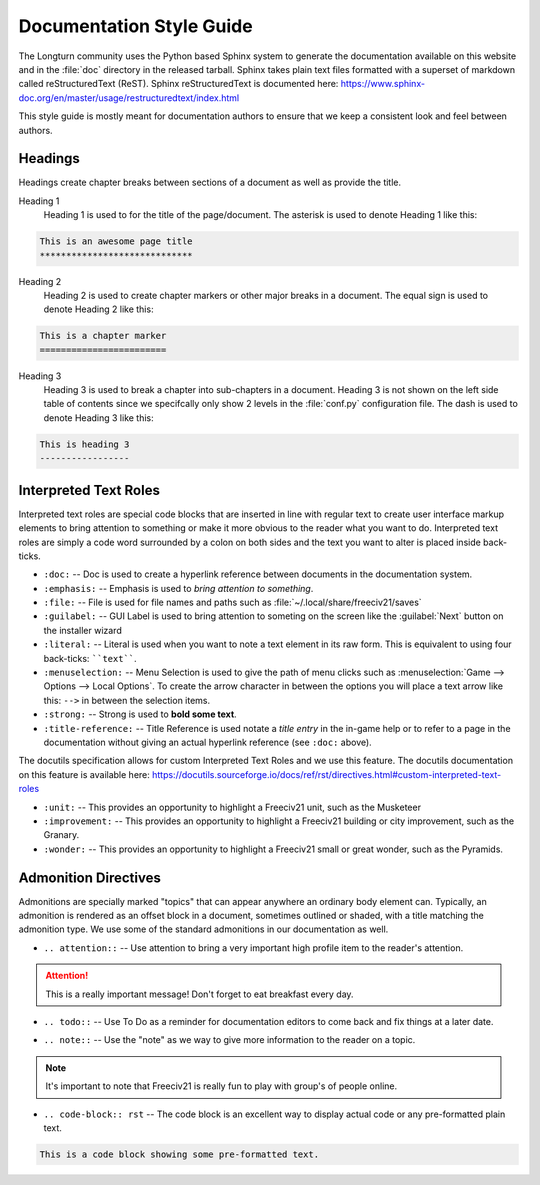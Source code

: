 Documentation Style Guide
*************************

.. Custom Interpretive Text Roles for longturn.net/Freeciv21
.. role:: unit
.. role:: improvement
.. role:: wonder

The Longturn community uses the Python based Sphinx system to generate the documentation available on this
website and in the :file:`doc` directory in the released tarball. Sphinx takes plain text files formatted
with a superset of markdown called reStructuredText (ReST). Sphinx reStructuredText is documented here:
https://www.sphinx-doc.org/en/master/usage/restructuredtext/index.html

This style guide is mostly meant for documentation authors to ensure that we keep a consistent look and feel
between authors.

Headings
========

Headings create chapter breaks between sections of a document as well as provide the title.

Heading 1
    Heading 1 is used to for the title of the page/document.  The asterisk is used to denote Heading 1 like
    this:

.. code-block:: rst

    This is an awesome page title
    *****************************


Heading 2
    Heading 2 is used to create chapter markers or other major breaks in a document. The equal sign is used
    to denote Heading 2 like this:

.. code-block:: rst

    This is a chapter marker
    ========================


Heading 3
    Heading 3 is used to break a chapter into sub-chapters in a document. Heading 3 is not shown on the left
    side table of contents since we specifcally only show 2 levels in the :file:`conf.py` configuration file.
    The dash is used to denote Heading 3 like this:

.. code-block:: rst

    This is heading 3
    -----------------


Interpreted Text Roles
======================

Interpreted text roles are special code blocks that are inserted in line with regular text to create user
interface markup elements to bring attention to something or make it more obvious to the reader what you
want to do. Interpreted text roles are simply a code word surrounded by a colon on both sides and the text
you want to alter is placed inside back-ticks.

* :literal:`:doc:` -- Doc is used to create a hyperlink reference between documents in the documentation
  system.
* :literal:`:emphasis:` -- Emphasis is used to :emphasis:`bring attention to something`.
* :literal:`:file:` -- File is used for file names and paths such as :file:`~/.local/share/freeciv21/saves`
* :literal:`:guilabel:` -- GUI Label is used to bring attention to someting on the screen like the
  :guilabel:`Next` button on the installer wizard
* :literal:`:literal:` -- Literal is used when you want to note a text element in its raw form. This is equivalent to using four back-ticks: ````text````.
* :literal:`:menuselection:` -- Menu Selection is used to give the path of menu clicks such as
  :menuselection:`Game --> Options --> Local Options`. To create the arrow character in between the options
  you will place a text arrow like this: :literal:`-->` in between the selection items.
* :literal:`:strong:` -- Strong is used to :strong:`bold some text`.
* :literal:`:title-reference:` -- Title Reference is used notate a :title-reference:`title entry` in the
  in-game help or to refer to a page in the documentation without giving an actual hyperlink reference
  (see :literal:`:doc:` above).

The docutils specification allows for custom Interpreted Text Roles and we use this feature. The docutils
documentation on this feature is available here:
https://docutils.sourceforge.io/docs/ref/rst/directives.html#custom-interpreted-text-roles

* :literal:`:unit:` -- This provides an opportunity to highlight a Freeciv21 unit, such as the
  :unit:`Musketeer`
* :literal:`:improvement:` -- This provides an opportunity to highlight a Freeciv21 building or city
  improvement, such as the :improvement:`Granary`.
* :literal:`:wonder:` -- This provides an opportunity to highlight a Freeciv21 small or great wonder, such as
  the :wonder:`Pyramids`.

Admonition Directives
=====================

Admonitions are specially marked "topics" that can appear anywhere an ordinary body element can. Typically,
an admonition is rendered as an offset block in a document, sometimes outlined or shaded, with a title
matching the admonition type. We use some of the standard admonitions in our documentation as well.

* :literal:`.. attention::` -- Use attention to bring a very important high profile item to the reader's
  attention.

.. attention::
    This is a really important message! Don't forget to eat breakfast every day.

* :literal:`.. todo::` -- Use To Do as a reminder for documentation editors to come back and fix things at
  a later date.

.. todo::
    Come back and fix something later.

* :literal:`.. note::` --  Use the "note" as we way to give more information to the reader on a topic.

.. note::
    It's important to note that Freeciv21 is really fun to play with group's of people online.

* :literal:`.. code-block:: rst` -- The code block is an excellent way to display actual code or any
  pre-formatted plain text.

.. code-block:: rst

    This is a code block showing some pre-formatted text.


